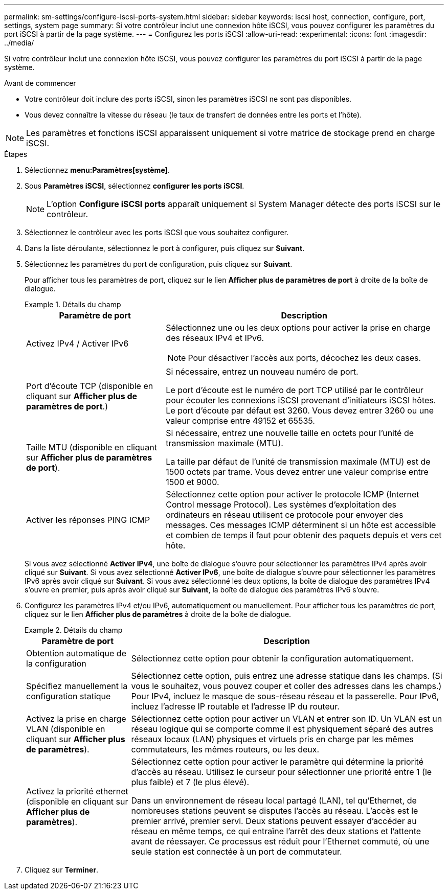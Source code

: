 ---
permalink: sm-settings/configure-iscsi-ports-system.html 
sidebar: sidebar 
keywords: iscsi host, connection, configure, port, settings, system page 
summary: Si votre contrôleur inclut une connexion hôte iSCSI, vous pouvez configurer les paramètres du port iSCSI à partir de la page système. 
---
= Configurez les ports iSCSI
:allow-uri-read: 
:experimental: 
:icons: font
:imagesdir: ../media/


[role="lead"]
Si votre contrôleur inclut une connexion hôte iSCSI, vous pouvez configurer les paramètres du port iSCSI à partir de la page système.

.Avant de commencer
* Votre contrôleur doit inclure des ports iSCSI, sinon les paramètres iSCSI ne sont pas disponibles.
* Vous devez connaître la vitesse du réseau (le taux de transfert de données entre les ports et l'hôte).


[NOTE]
====
Les paramètres et fonctions iSCSI apparaissent uniquement si votre matrice de stockage prend en charge iSCSI.

====
.Étapes
. Sélectionnez *menu:Paramètres[système]*.
. Sous *Paramètres iSCSI*, sélectionnez *configurer les ports iSCSI*.
+
[NOTE]
====
L'option *Configure iSCSI ports* apparaît uniquement si System Manager détecte des ports iSCSI sur le contrôleur.

====
. Sélectionnez le contrôleur avec les ports iSCSI que vous souhaitez configurer.
. Dans la liste déroulante, sélectionnez le port à configurer, puis cliquez sur *Suivant*.
. Sélectionnez les paramètres du port de configuration, puis cliquez sur *Suivant*.
+
Pour afficher tous les paramètres de port, cliquez sur le lien *Afficher plus de paramètres de port* à droite de la boîte de dialogue.

+
.Détails du champ
====
[cols="2a,4a"]
|===
| Paramètre de port | Description 


 a| 
Activez IPv4 / Activer IPv6
 a| 
Sélectionnez une ou les deux options pour activer la prise en charge des réseaux IPv4 et IPv6.


NOTE: Pour désactiver l'accès aux ports, décochez les deux cases.



 a| 
Port d'écoute TCP (disponible en cliquant sur *Afficher plus de paramètres de port*.)
 a| 
Si nécessaire, entrez un nouveau numéro de port.

Le port d'écoute est le numéro de port TCP utilisé par le contrôleur pour écouter les connexions iSCSI provenant d'initiateurs iSCSI hôtes. Le port d'écoute par défaut est 3260. Vous devez entrer 3260 ou une valeur comprise entre 49152 et 65535.



 a| 
Taille MTU (disponible en cliquant sur *Afficher plus de paramètres de port*).
 a| 
Si nécessaire, entrez une nouvelle taille en octets pour l'unité de transmission maximale (MTU).

La taille par défaut de l'unité de transmission maximale (MTU) est de 1500 octets par trame. Vous devez entrer une valeur comprise entre 1500 et 9000.



 a| 
Activer les réponses PING ICMP
 a| 
Sélectionnez cette option pour activer le protocole ICMP (Internet Control message Protocol). Les systèmes d'exploitation des ordinateurs en réseau utilisent ce protocole pour envoyer des messages. Ces messages ICMP déterminent si un hôte est accessible et combien de temps il faut pour obtenir des paquets depuis et vers cet hôte.

|===
====
+
Si vous avez sélectionné *Activer IPv4*, une boîte de dialogue s'ouvre pour sélectionner les paramètres IPv4 après avoir cliqué sur *Suivant*. Si vous avez sélectionné *Activer IPv6*, une boîte de dialogue s'ouvre pour sélectionner les paramètres IPv6 après avoir cliqué sur *Suivant*. Si vous avez sélectionné les deux options, la boîte de dialogue des paramètres IPv4 s'ouvre en premier, puis après avoir cliqué sur *Suivant*, la boîte de dialogue des paramètres IPv6 s'ouvre.

. Configurez les paramètres IPv4 et/ou IPv6, automatiquement ou manuellement. Pour afficher tous les paramètres de port, cliquez sur le lien *Afficher plus de paramètres* à droite de la boîte de dialogue.
+
.Détails du champ
====
[cols="1a,3a"]
|===
| Paramètre de port | Description 


 a| 
Obtention automatique de la configuration
 a| 
Sélectionnez cette option pour obtenir la configuration automatiquement.



 a| 
Spécifiez manuellement la configuration statique
 a| 
Sélectionnez cette option, puis entrez une adresse statique dans les champs. (Si vous le souhaitez, vous pouvez couper et coller des adresses dans les champs.) Pour IPv4, incluez le masque de sous-réseau réseau et la passerelle. Pour IPv6, incluez l'adresse IP routable et l'adresse IP du routeur.



 a| 
Activez la prise en charge VLAN (disponible en cliquant sur *Afficher plus de paramètres*).
 a| 
Sélectionnez cette option pour activer un VLAN et entrer son ID. Un VLAN est un réseau logique qui se comporte comme il est physiquement séparé des autres réseaux locaux (LAN) physiques et virtuels pris en charge par les mêmes commutateurs, les mêmes routeurs, ou les deux.



 a| 
Activez la priorité ethernet (disponible en cliquant sur *Afficher plus de paramètres*).
 a| 
Sélectionnez cette option pour activer le paramètre qui détermine la priorité d'accès au réseau. Utilisez le curseur pour sélectionner une priorité entre 1 (le plus faible) et 7 (le plus élevé).

Dans un environnement de réseau local partagé (LAN), tel qu'Ethernet, de nombreuses stations peuvent se disputes l'accès au réseau. L'accès est le premier arrivé, premier servi. Deux stations peuvent essayer d'accéder au réseau en même temps, ce qui entraîne l'arrêt des deux stations et l'attente avant de réessayer. Ce processus est réduit pour l'Ethernet commuté, où une seule station est connectée à un port de commutateur.

|===
====
. Cliquez sur *Terminer*.

